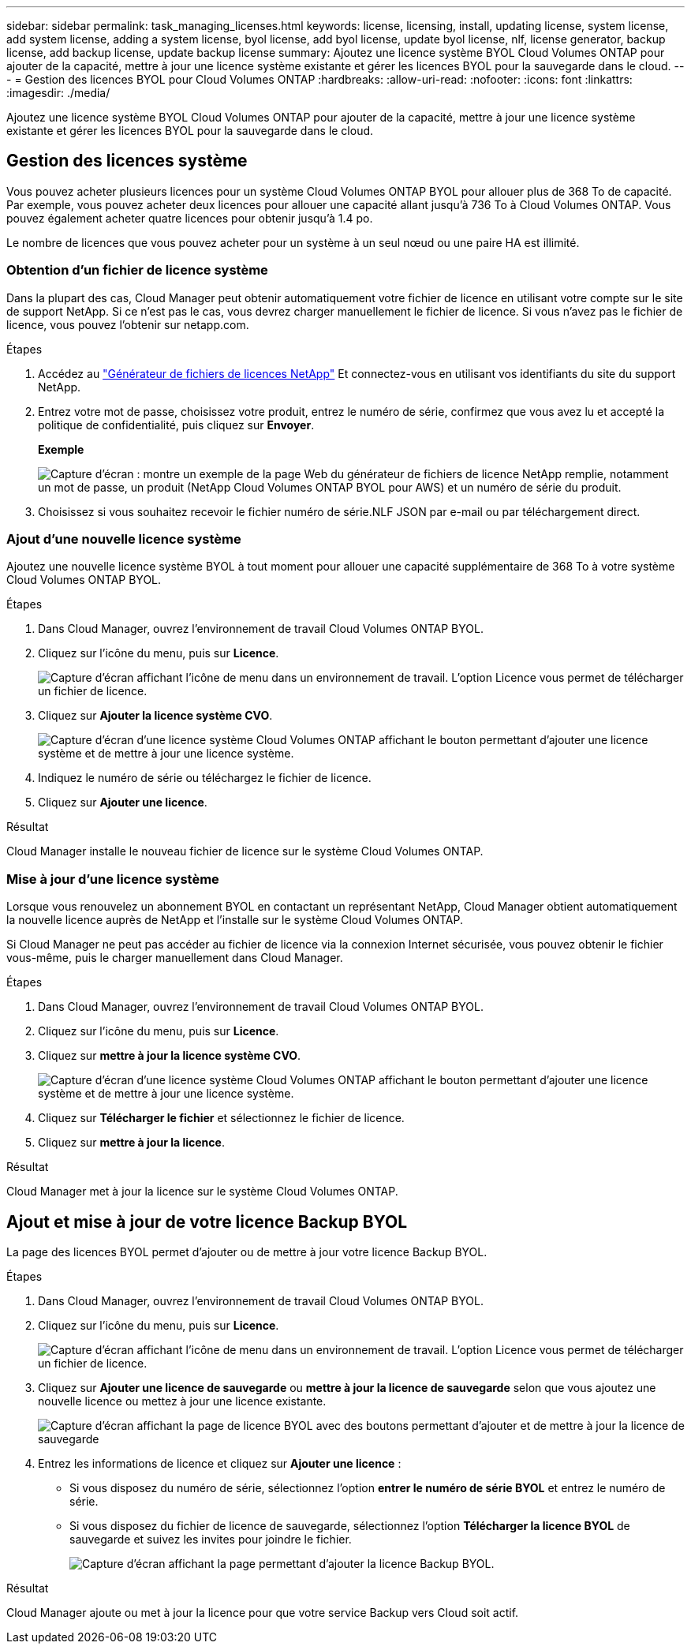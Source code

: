 ---
sidebar: sidebar 
permalink: task_managing_licenses.html 
keywords: license, licensing, install, updating license, system license, add system license, adding a system license, byol license, add byol license, update byol license, nlf, license generator, backup license, add backup license, update backup license 
summary: Ajoutez une licence système BYOL Cloud Volumes ONTAP pour ajouter de la capacité, mettre à jour une licence système existante et gérer les licences BYOL pour la sauvegarde dans le cloud. 
---
= Gestion des licences BYOL pour Cloud Volumes ONTAP
:hardbreaks:
:allow-uri-read: 
:nofooter: 
:icons: font
:linkattrs: 
:imagesdir: ./media/


[role="lead"]
Ajoutez une licence système BYOL Cloud Volumes ONTAP pour ajouter de la capacité, mettre à jour une licence système existante et gérer les licences BYOL pour la sauvegarde dans le cloud.



== Gestion des licences système

Vous pouvez acheter plusieurs licences pour un système Cloud Volumes ONTAP BYOL pour allouer plus de 368 To de capacité. Par exemple, vous pouvez acheter deux licences pour allouer une capacité allant jusqu'à 736 To à Cloud Volumes ONTAP. Vous pouvez également acheter quatre licences pour obtenir jusqu'à 1.4 po.

Le nombre de licences que vous pouvez acheter pour un système à un seul nœud ou une paire HA est illimité.



=== Obtention d'un fichier de licence système

Dans la plupart des cas, Cloud Manager peut obtenir automatiquement votre fichier de licence en utilisant votre compte sur le site de support NetApp. Si ce n'est pas le cas, vous devrez charger manuellement le fichier de licence. Si vous n'avez pas le fichier de licence, vous pouvez l'obtenir sur netapp.com.

.Étapes
. Accédez au https://register.netapp.com/register/getlicensefile["Générateur de fichiers de licences NetApp"^] Et connectez-vous en utilisant vos identifiants du site du support NetApp.
. Entrez votre mot de passe, choisissez votre produit, entrez le numéro de série, confirmez que vous avez lu et accepté la politique de confidentialité, puis cliquez sur *Envoyer*.
+
*Exemple*

+
image:screenshot_license_generator.gif["Capture d'écran : montre un exemple de la page Web du générateur de fichiers de licence NetApp remplie, notamment un mot de passe, un produit (NetApp Cloud Volumes ONTAP BYOL pour AWS) et un numéro de série du produit."]

. Choisissez si vous souhaitez recevoir le fichier numéro de série.NLF JSON par e-mail ou par téléchargement direct.




=== Ajout d'une nouvelle licence système

Ajoutez une nouvelle licence système BYOL à tout moment pour allouer une capacité supplémentaire de 368 To à votre système Cloud Volumes ONTAP BYOL.

.Étapes
. Dans Cloud Manager, ouvrez l'environnement de travail Cloud Volumes ONTAP BYOL.
. Cliquez sur l'icône du menu, puis sur *Licence*.
+
image:screenshot_menu_license.gif["Capture d'écran affichant l'icône de menu dans un environnement de travail. L'option Licence vous permet de télécharger un fichier de licence."]

. Cliquez sur *Ajouter la licence système CVO*.
+
image:screenshot_system_license.gif["Capture d'écran d'une licence système Cloud Volumes ONTAP affichant le bouton permettant d'ajouter une licence système et de mettre à jour une licence système."]

. Indiquez le numéro de série ou téléchargez le fichier de licence.
. Cliquez sur *Ajouter une licence*.


.Résultat
Cloud Manager installe le nouveau fichier de licence sur le système Cloud Volumes ONTAP.



=== Mise à jour d'une licence système

Lorsque vous renouvelez un abonnement BYOL en contactant un représentant NetApp, Cloud Manager obtient automatiquement la nouvelle licence auprès de NetApp et l'installe sur le système Cloud Volumes ONTAP.

Si Cloud Manager ne peut pas accéder au fichier de licence via la connexion Internet sécurisée, vous pouvez obtenir le fichier vous-même, puis le charger manuellement dans Cloud Manager.

.Étapes
. Dans Cloud Manager, ouvrez l'environnement de travail Cloud Volumes ONTAP BYOL.
. Cliquez sur l'icône du menu, puis sur *Licence*.
. Cliquez sur *mettre à jour la licence système CVO*.
+
image:screenshot_system_license.gif["Capture d'écran d'une licence système Cloud Volumes ONTAP affichant le bouton permettant d'ajouter une licence système et de mettre à jour une licence système."]

. Cliquez sur *Télécharger le fichier* et sélectionnez le fichier de licence.
. Cliquez sur *mettre à jour la licence*.


.Résultat
Cloud Manager met à jour la licence sur le système Cloud Volumes ONTAP.



== Ajout et mise à jour de votre licence Backup BYOL

La page des licences BYOL permet d'ajouter ou de mettre à jour votre licence Backup BYOL.

.Étapes
. Dans Cloud Manager, ouvrez l'environnement de travail Cloud Volumes ONTAP BYOL.
. Cliquez sur l'icône du menu, puis sur *Licence*.
+
image:screenshot_menu_license.gif["Capture d'écran affichant l'icône de menu dans un environnement de travail. L'option Licence vous permet de télécharger un fichier de licence."]

. Cliquez sur *Ajouter une licence de sauvegarde* ou *mettre à jour la licence de sauvegarde* selon que vous ajoutez une nouvelle licence ou mettez à jour une licence existante.
+
image:screenshot_backup_byol_license.png["Capture d'écran affichant la page de licence BYOL avec des boutons permettant d'ajouter et de mettre à jour la licence de sauvegarde"]

. Entrez les informations de licence et cliquez sur *Ajouter une licence* :
+
** Si vous disposez du numéro de série, sélectionnez l'option *entrer le numéro de série BYOL* et entrez le numéro de série.
** Si vous disposez du fichier de licence de sauvegarde, sélectionnez l'option *Télécharger la licence BYOL* de sauvegarde et suivez les invites pour joindre le fichier.
+
image:screenshot_backup_byol_license_add.png["Capture d'écran affichant la page permettant d'ajouter la licence Backup BYOL."]





.Résultat
Cloud Manager ajoute ou met à jour la licence pour que votre service Backup vers Cloud soit actif.
